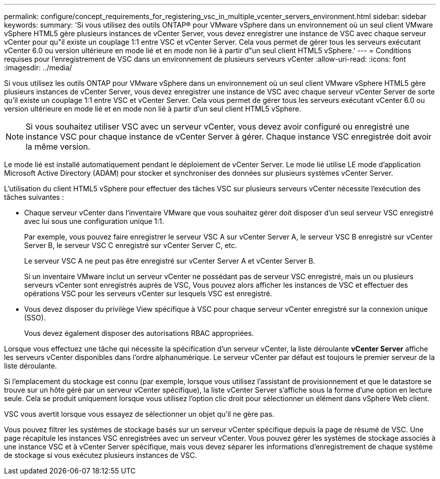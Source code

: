 ---
permalink: configure/concept_requirements_for_registering_vsc_in_multiple_vcenter_servers_environment.html 
sidebar: sidebar 
keywords:  
summary: 'Si vous utilisez des outils ONTAP® pour VMware vSphere dans un environnement où un seul client VMware vSphere HTML5 gère plusieurs instances de vCenter Server, vous devez enregistrer une instance de VSC avec chaque serveur vCenter pour qu"il existe un couplage 1:1 entre VSC et vCenter Server. Cela vous permet de gérer tous les serveurs exécutant vCenter 6.0 ou version ultérieure en mode lié et en mode non lié à partir d"un seul client HTML5 vSphere.' 
---
= Conditions requises pour l'enregistrement de VSC dans un environnement de plusieurs serveurs vCenter
:allow-uri-read: 
:icons: font
:imagesdir: ../media/


[role="lead"]
Si vous utilisez les outils ONTAP pour VMware vSphere dans un environnement où un seul client VMware vSphere HTML5 gère plusieurs instances de vCenter Server, vous devez enregistrer une instance de VSC avec chaque serveur vCenter Server de sorte qu'il existe un couplage 1:1 entre VSC et vCenter Server. Cela vous permet de gérer tous les serveurs exécutant vCenter 6.0 ou version ultérieure en mode lié et en mode non lié à partir d'un seul client HTML5 vSphere.


NOTE: Si vous souhaitez utiliser VSC avec un serveur vCenter, vous devez avoir configuré ou enregistré une instance VSC pour chaque instance de vCenter Server à gérer. Chaque instance VSC enregistrée doit avoir la même version.

Le mode lié est installé automatiquement pendant le déploiement de vCenter Server. Le mode lié utilise LE mode d'application Microsoft Active Directory (ADAM) pour stocker et synchroniser des données sur plusieurs systèmes vCenter Server.

L'utilisation du client HTML5 vSphere pour effectuer des tâches VSC sur plusieurs serveurs vCenter nécessite l'exécution des tâches suivantes :

* Chaque serveur vCenter dans l'inventaire VMware que vous souhaitez gérer doit disposer d'un seul serveur VSC enregistré avec lui sous une configuration unique 1:1.
+
Par exemple, vous pouvez faire enregistrer le serveur VSC A sur vCenter Server A, le serveur VSC B enregistré sur vCenter Server B, le serveur VSC C enregistré sur vCenter Server C, etc.

+
Le serveur VSC A ne peut pas être enregistré sur vCenter Server A et vCenter Server B.

+
Si un inventaire VMware inclut un serveur vCenter ne possédant pas de serveur VSC enregistré, mais un ou plusieurs serveurs vCenter sont enregistrés auprès de VSC, Vous pouvez alors afficher les instances de VSC et effectuer des opérations VSC pour les serveurs vCenter sur lesquels VSC est enregistré.

* Vous devez disposer du privilège View spécifique à VSC pour chaque serveur vCenter enregistré sur la connexion unique (SSO).
+
Vous devez également disposer des autorisations RBAC appropriées.



Lorsque vous effectuez une tâche qui nécessite la spécification d'un serveur vCenter, la liste déroulante *vCenter Server* affiche les serveurs vCenter disponibles dans l'ordre alphanumérique. Le serveur vCenter par défaut est toujours le premier serveur de la liste déroulante.

Si l'emplacement du stockage est connu (par exemple, lorsque vous utilisez l'assistant de provisionnement et que le datastore se trouve sur un hôte géré par un serveur vCenter spécifique), la liste vCenter Server s'affiche sous la forme d'une option en lecture seule. Cela se produit uniquement lorsque vous utilisez l'option clic droit pour sélectionner un élément dans vSphere Web client.

VSC vous avertit lorsque vous essayez de sélectionner un objet qu'il ne gère pas.

Vous pouvez filtrer les systèmes de stockage basés sur un serveur vCenter spécifique depuis la page de résumé de VSC. Une page récapitule les instances VSC enregistrées avec un serveur vCenter. Vous pouvez gérer les systèmes de stockage associés à une instance VSC et à vCenter Server spécifique, mais vous devez séparer les informations d'enregistrement de chaque système de stockage si vous exécutez plusieurs instances de VSC.
